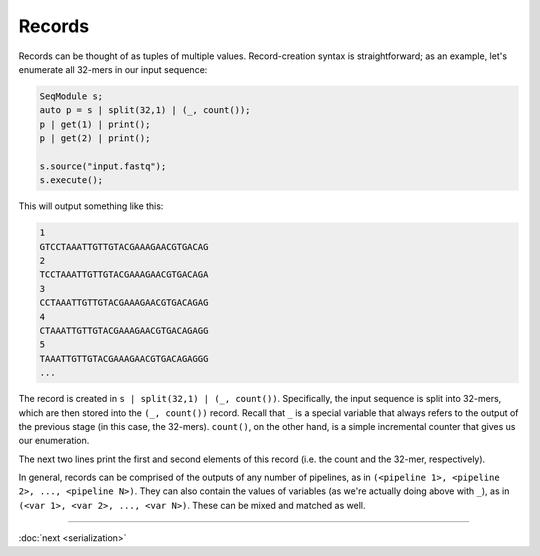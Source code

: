 Records
=======

Records can be thought of as tuples of multiple values. Record-creation syntax is straightforward; as an example, let's enumerate all 32-mers in our input sequence:

.. code-block:: c++

    SeqModule s;
    auto p = s | split(32,1) | (_, count());
    p | get(1) | print();
    p | get(2) | print();

    s.source("input.fastq");
    s.execute();

This will output something like this:

.. code-block:: text

    1
    GTCCTAAATTGTTGTACGAAAGAACGTGACAG
    2
    TCCTAAATTGTTGTACGAAAGAACGTGACAGA
    3
    CCTAAATTGTTGTACGAAAGAACGTGACAGAG
    4
    CTAAATTGTTGTACGAAAGAACGTGACAGAGG
    5
    TAAATTGTTGTACGAAAGAACGTGACAGAGGG
    ...

The record is created in ``s | split(32,1) | (_, count())``. Specifically, the input sequence is split into 32-mers, which are then stored into the ``(_, count())`` record. Recall that ``_`` is a special variable that always refers to the output of the previous stage (in this case, the 32-mers). ``count()``, on the other hand, is a simple incremental counter that gives us our enumeration.

The next two lines print the first and second elements of this record (i.e. the count and the 32-mer, respectively).

In general, records can be comprised of the outputs of any number of pipelines, as in ``(<pipeline 1>, <pipeline 2>, ..., <pipeline N>)``. They can also contain the values of variables (as we're actually doing above with ``_``), as in ``(<var 1>, <var 2>, ..., <var N>)``. These can be mixed and matched as well.

-----

:doc:`next <serialization>`
